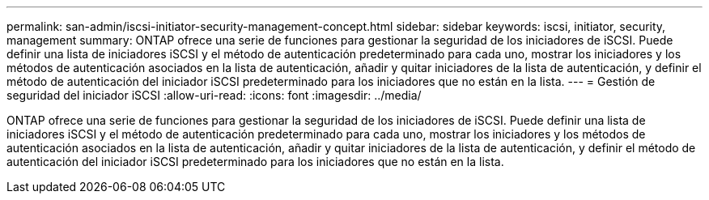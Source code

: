 ---
permalink: san-admin/iscsi-initiator-security-management-concept.html 
sidebar: sidebar 
keywords: iscsi, initiator, security, management 
summary: ONTAP ofrece una serie de funciones para gestionar la seguridad de los iniciadores de iSCSI. Puede definir una lista de iniciadores iSCSI y el método de autenticación predeterminado para cada uno, mostrar los iniciadores y los métodos de autenticación asociados en la lista de autenticación, añadir y quitar iniciadores de la lista de autenticación, y definir el método de autenticación del iniciador iSCSI predeterminado para los iniciadores que no están en la lista. 
---
= Gestión de seguridad del iniciador iSCSI
:allow-uri-read: 
:icons: font
:imagesdir: ../media/


[role="lead"]
ONTAP ofrece una serie de funciones para gestionar la seguridad de los iniciadores de iSCSI. Puede definir una lista de iniciadores iSCSI y el método de autenticación predeterminado para cada uno, mostrar los iniciadores y los métodos de autenticación asociados en la lista de autenticación, añadir y quitar iniciadores de la lista de autenticación, y definir el método de autenticación del iniciador iSCSI predeterminado para los iniciadores que no están en la lista.
